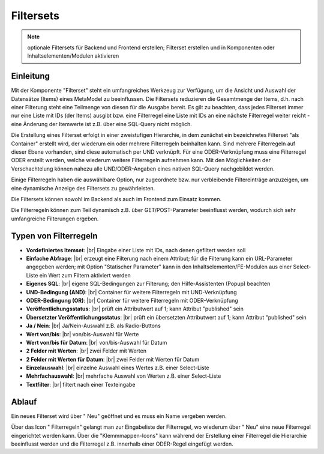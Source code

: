 .. _component_filter:

|img_filter_32| Filtersets
==========================

.. note:: optionale Filtersets für Backend und Frontend erstellen;
  Filterset erstellen und in Komponenten oder Inhaltselementen/Modulen
  aktivieren

Einleitung
----------

Mit der Komponente "Filterset" steht ein umfangreiches Werkzeug zur Verfügung,
um die Ansicht und Auswahl der Datensätze (Items) eines MetaModel zu beeinflussen.
Die Filtersets reduzieren die Gesamtmenge der Items, d.h. nach einer Filterung steht
eine Teilmenge von diesen für die Ausgabe bereit. Es gilt zu beachten, dass 
jedes Filterset immer nur eine Liste mit IDs (der Items) ausgibt bzw. eine 
Filterregel eine Liste mit IDs an eine nächste Filterregel weiter reicht
- eine Änderung der Itemwerte ist z.B. über eine SQL-Query nicht möglich.

Die Erstellung eines Filterset erfolgt in einer zweistufigen Hierarchie, in dem
zunächst ein bezeichnetes Filterset "als Container" erstellt wird, der wiederum
ein oder mehrere Filterregeln beinhalten kann. Sind mehrere Filterregeln auf
dieser Ebene vorhanden, sind diese automatisch per UND verknüpft. Für eine 
ODER-Verknüpfung muss eine Filterregel ODER erstellt werden, welche wiederum
weitere Filterregeln aufnehmen kann. Mit den Möglichkeiten der Verschachtelung
können nahezu alle UND/ODER-Angaben eines nativen SQL-Query nachgebildet werden.

Einige Filterregeln haben die auswählbare Option, nur zugeordnete bzw. nur
verbleibende Filtereinträge anzuzeigen, um eine dynamische Anzeige des Filtersets zu
gewährleisten.

Die Filtersets können sowohl im Backend als auch im Frontend zum Einsatz kommen.

Die Filterregeln können zum Teil dynamisch z.B. über GET/POST-Parameter
beeinflusst werden, wodurch sich sehr umfangreiche Filterungen ergeben.

Typen von Filterregeln
----------------------

* **Vordefiniertes Itemset**: |br|
  Eingabe einer Liste mit IDs, nach denen gefiltert werden soll
* **Einfache Abfrage**: |br|
  erzeugt eine Filterung nach einem Attribut; für die Filterung
  kann ein URL-Parameter angegeben werden; mit Option "Statischer Parameter"
  kann in den Inhaltselementen/FE-Modulen aus einer Select-Liste ein Wert
  zum Filtern aktiviert werden
* **Eigenes SQL**: |br|
  eigene SQL-Bedingungen zur Filterung; den |img_about| Hilfe-Assistenten (Popup) beachten
* **UND-Bedingung (AND)**: |br|
  Container für weitere Filterregeln mit UND-Verknüpfung
* **ODER-Bedingung (OR)**: |br|
  Container für weitere Filterregeln mit ODER-Verknüpfung
* **Veröffentlichungsstatus**: |br|
  prüft ein Attributwert auf 1; kann Attribut "published" sein
* **Übersetzter Veröffentlichungsstatus**: |br|
  prüft ein übersetzten Attributwert auf 1; kann Attribut
  "published" sein
* **Ja / Nein**: |br|
  Ja/Nein-Auswahl z.B. als Radio-Buttons
* **Wert von/bis**: |br|
  von/bis-Auswahl für Werte
* **Wert von/bis für Datum**: |br|
  von/bis-Auswahl für Datum
* **2 Felder mit Werten**: |br|
  zwei Felder mit Werten
* **2 Felder mit Werten für Datum**: |br|
  zwei Felder mit Werten für Datum
* **Einzelauswahl**: |br|
  einzelne Auswahl eines Wertes z.B. einer Select-Liste
* **Mehrfachauswahl**: |br|
  mehrfache Auswahl von Werten z.B. einer Select-Liste
* **Textfilter**: |br|
  filtert nach einer Texteingabe

Ablauf
------

Ein neues Filterset wird über "|img_new| Neu" geöffnet und es muss ein Name vergeben werden.

Über das Icon "|img_filter_setting| Filterregeln" gelangt man zur Eingabeliste der
Filterregel, wo wiederum über "|img_new| Neu" eine neue Filterregel eingerichtet
werden kann. Über die "Klemmmappen-Icons" kann während der Erstellung einer Filterregel
die Hierarchie beeinflusst werden und die Filterregel z.B. innerhalb einer ODER-Regel
eingefügt werden.


.. |img_filter_32| image:: /_img/icons/filter_32.png
.. |img_filter| image:: /_img/icons/filter.png
.. |img_filter_setting| image:: /_img/icons/filter_setting.png
.. |img_new| image:: /_img/icons/new.gif
.. |img_about| image:: /_img/icons/about.png

.. |br| raw:: html

   <br />